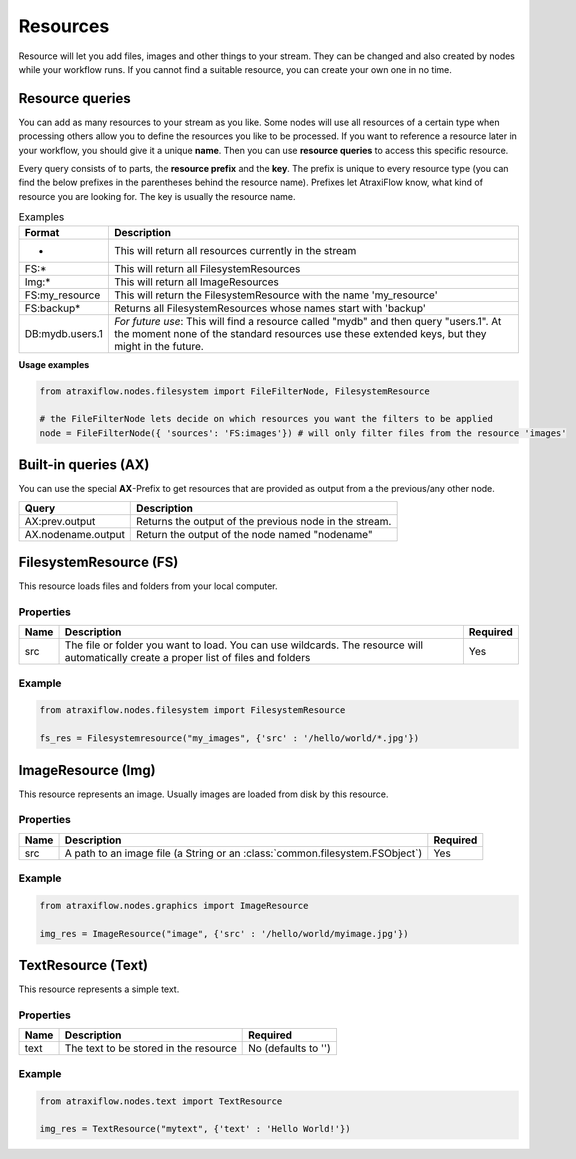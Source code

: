 Resources
=========

Resource will let you add files, images and other things to your stream.
They can be changed and also created by nodes while your workflow runs.
If you cannot find a suitable resource, you can create your own one in no time.

.. _resfilters:

Resource queries
****************

You can add as many resources to your stream as you like. Some nodes will use all resources of a certain type
when processing others allow you to define the resources you like to be processed.
If you want to reference a resource later in your workflow, you should give it a unique **name**.
Then you can use **resource queries** to access this specific resource.

Every query consists of to parts, the **resource prefix** and the **key**. The prefix is unique to every resource
type (you can find the below prefixes in the parentheses behind the resource name). Prefixes let AtraxiFlow know,
what kind of resource you are looking for. The key is usually the resource name.

.. list-table:: Examples
   :header-rows: 1

   * - Format
     - Description
   * - *
     - This will return all resources currently in the stream
   * - FS:*
     - This will return all FilesystemResources
   * - Img:*
     - This will return all ImageResources
   * - FS:my_resource
     - This will return the FilesystemResource with the name 'my_resource'
   * - FS:backup*
     - Returns all FilesystemResources whose names start with 'backup'
   * - DB:mydb.users.1
     - *For future use*: This will find a resource called "mydb" and then query "users.1". At the moment none of the standard resources use these extended keys, but they might in the future.


**Usage examples**

.. code-block:: python

    from atraxiflow.nodes.filesystem import FileFilterNode, FilesystemResource

    # the FileFilterNode lets decide on which resources you want the filters to be applied
    node = FileFilterNode({ 'sources': 'FS:images'}) # will only filter files from the resource 'images'


.. _builtinq:

Built-in queries (AX)
*********************

You can use the special **AX**-Prefix to get resources that are provided as output from a the previous/any other node.

.. list-table::
   :header-rows: 1

   * - Query
     - Description
   * - AX:prev.output
     - Returns the output of the previous node in the stream.
   * - AX.nodename.output
     - Return the output of the node named "nodename"


.. _fsres:

FilesystemResource (FS)
***********************

This resource loads files and folders from your local computer.

Properties
----------

.. list-table::
   :header-rows: 1

   * - Name
     - Description
     - Required
   * - src
     - The file or folder you want to load. You can use wildcards. The resource will automatically
       create a proper list of files and folders
     - Yes

Example
-------

.. code-block:: python

    from atraxiflow.nodes.filesystem import FilesystemResource

    fs_res = Filesystemresource("my_images", {'src' : '/hello/world/*.jpg'})


.. _imgres:

ImageResource (Img)
*******************

This resource represents an image. Usually images are loaded from disk by this resource.

Properties
----------

.. list-table::
    :header-rows: 1

    * - Name
      - Description
      - Required

    * - src
      - A path to an image file (a String or an :class:`common.filesystem.FSObject`)
      - Yes


Example
-------

.. code-block:: python

    from atraxiflow.nodes.graphics import ImageResource

    img_res = ImageResource("image", {'src' : '/hello/world/myimage.jpg'})


.. _textres:

TextResource (Text)
*******************

This resource represents a simple text.

Properties
----------

.. list-table::
    :header-rows: 1

    * - Name
      - Description
      - Required
    * - text
      - The text to be stored in the resource
      - No (defaults to '')


Example
-------

.. code-block:: python

    from atraxiflow.nodes.text import TextResource

    img_res = TextResource("mytext", {'text' : 'Hello World!'})

